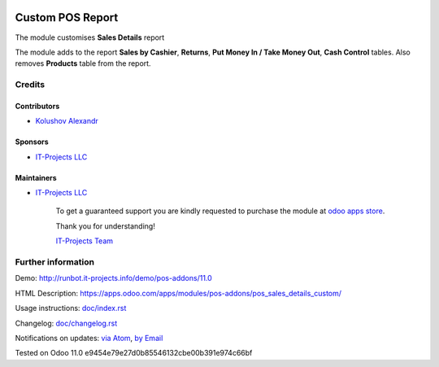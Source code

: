 .. image:: https://img.shields.io/badge/license-LGPL--3-blue.png
   :target: https://www.gnu.org/licenses/lgpl
   :alt: License: LGPL-3

===================
 Custom POS Report
===================

The module customises **Sales Details** report

The module adds to the report **Sales by Cashier**, **Returns**, **Put Money In / Take Money Out**, **Cash Control** tables.
Also removes **Products** table from the report.

Credits
=======

Contributors
------------
* `Kolushov Alexandr <https://it-projects.info/team/KolushovAlexandr>`__

Sponsors
--------
* `IT-Projects LLC <https://it-projects.info>`__

Maintainers
-----------
* `IT-Projects LLC <https://it-projects.info>`__

      To get a guaranteed support
      you are kindly requested to purchase the module
      at `odoo apps store <https://apps.odoo.com/apps/modules/11.0/pos_sales_details_custom/>`__.

      Thank you for understanding!

      `IT-Projects Team <https://www.it-projects.info/team>`__

Further information
===================

Demo: http://runbot.it-projects.info/demo/pos-addons/11.0

HTML Description: https://apps.odoo.com/apps/modules/pos-addons/pos_sales_details_custom/

Usage instructions: `<doc/index.rst>`_

Changelog: `<doc/changelog.rst>`_

Notifications on updates: `via Atom <https://github.com/it-projects-llc/pos-addons/commits/11.0/pos_sales_details_custom.atom>`_, `by Email <https://blogtrottr.com/?subscribe=https://github.com/it-projects-llc/pos-addons/commits/11.0/pos_sales_details_custom.atom>`_

Tested on Odoo 11.0 e9454e79e27d0b85546132cbe00b391e974c66bf
